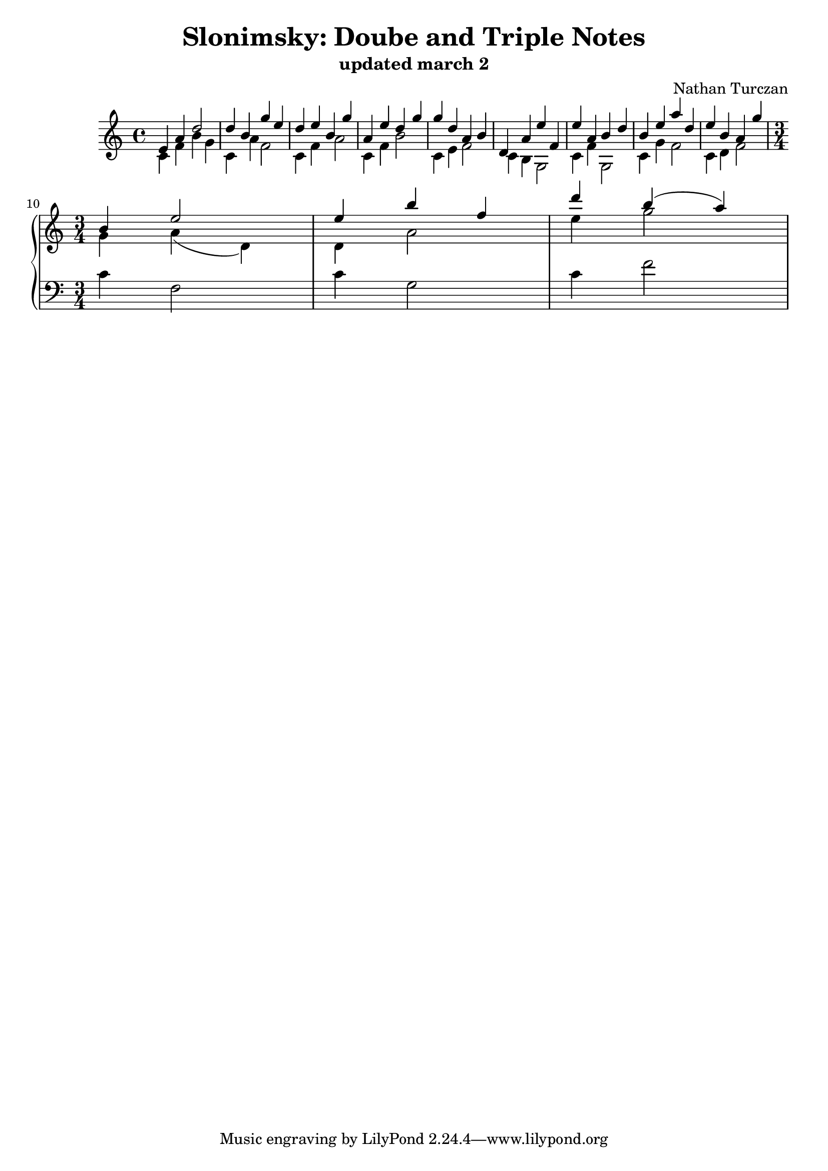 \version "2.18.2"
global = {
  \accidentalStyle modern
  
}

% umpteenth score, gonna be great

% designate the title, composer and poet!
  \header {
    title = \markup { \fontsize #0.4 \bold "Slonimsky: Doube and Triple Notes" }
    subtitle = "updated march 2"
    composer = "Nathan Turczan"
  }

%designate language
\language "english"
%english-qs-qf-tqs-tqf


upper = \relative c' {
  \global
  \clef treble
   \time 4/4
   \key c \major 
     
     <<
     {
       \voiceOne
       e4 a4 d2
       d4 b4 g'4 e4
       d4 e4 b4 g'4
       a,4 e'4 d4 g4
       g4 d4 a4 b4
       d,4 a'4 e'4 f,4
       e'4 a,4 b4 d4
       b4 e4 a4 d,4
       e4 b4 a4 g'4 \break
       }
     
     \new Voice  \relative c'{
       \voiceTwo
       c4 f4 b4 g4
       c,4 a'4 f2
       c4 f4 a2
       c,4 f4 b2
       c,4 e4 f2
       c4 b4 g2
       c4 f4 g,2
       c4 g'4 f2
       c4 d4 f2
     }
     >>
     <<
     {
       \voiceOne
       \time 3/4
       b,4 e2
       e4 b' f
       d' b( a)
       }
     
     \new Voice  {
       \voiceTwo
       g,4 a( d,)
       d a'2
       e'4 g2
       }
     
     \new Staff {
       \clef bass
       c,,4 f,2
       c'4 g2
       c4 f2
       
       
     }
     >>


}




\score {
  <<
    \new PianoStaff <<
      \new Staff = "upper" \upper
    >>
  >>
  \layout {
    \context { \Staff \RemoveEmptyStaves }
  }
  \midi { 
    \tempo 4 = 100
  }
}